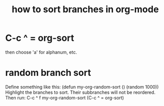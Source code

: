 :PROPERTIES:
:ID:       d19c12c9-9fdf-4289-8330-6ff172972f3f
:END:
#+title: how to sort branches in org-mode
* C-c ^ = org-sort
  then choose 'a' for alphanum, etc.
* random branch sort
  :PROPERTIES:
  :ID:       361fb584-4c17-4c1c-b6db-2153489f70ad
  :END:
Define something like this:
  (defun my-org-random-sort ()
    (random 1000))
Highlight the branches to sort.
  Their subbranches will not be reordered.
Then run:
  C-c ^ f my-org-random-sort
  (C-c ^ = org-sort)
